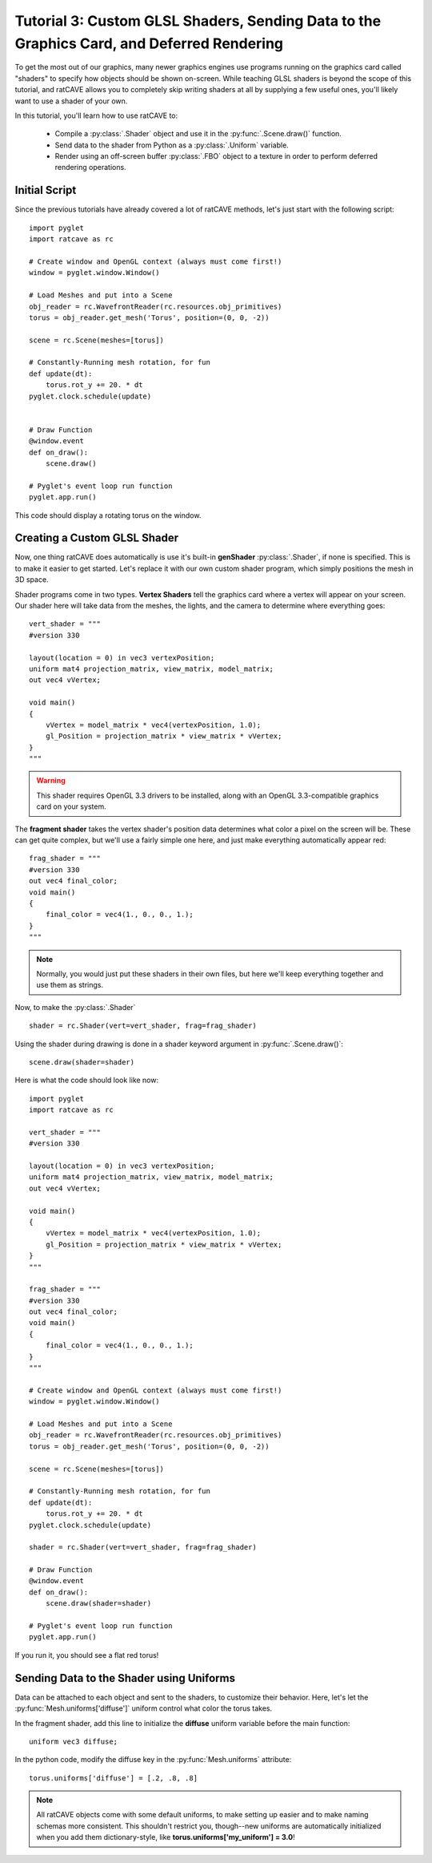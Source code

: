 Tutorial 3: Custom GLSL Shaders, Sending Data to the Graphics Card, and Deferred Rendering
==========================================================================================

.. todo:: Write this tutorial!

To get the most out of our graphics, many newer graphics engines use programs running on the graphics card called
"shaders" to specify how objects should be shown on-screen.  While teaching GLSL shaders is beyond the scope of this tutorial,
and ratCAVE allows you to completely skip writing shaders at all by supplying a few useful ones, you'll likely want to
use a shader of your own.

In this tutorial, you'll learn how to use ratCAVE to:

  - Compile a :py:class:`.Shader` object and use it in the :py:func:`.Scene.draw()` function.
  - Send data to the shader from Python as a :py:class:`.Uniform` variable.
  - Render using an off-screen buffer :py:class:`.FBO` object to a texture in order to perform deferred rendering operations.


Initial Script
--------------

Since the previous tutorials have already covered a lot of ratCAVE methods, let's just start with the following script::

    import pyglet
    import ratcave as rc

    # Create window and OpenGL context (always must come first!)
    window = pyglet.window.Window()

    # Load Meshes and put into a Scene
    obj_reader = rc.WavefrontReader(rc.resources.obj_primitives)
    torus = obj_reader.get_mesh('Torus', position=(0, 0, -2))

    scene = rc.Scene(meshes=[torus])

    # Constantly-Running mesh rotation, for fun
    def update(dt):
        torus.rot_y += 20. * dt
    pyglet.clock.schedule(update)


    # Draw Function
    @window.event
    def on_draw():
        scene.draw()

    # Pyglet's event loop run function
    pyglet.app.run()

This code should display a rotating torus on the window.


Creating a Custom GLSL Shader
-----------------------------

Now, one thing ratCAVE does automatically is use it's built-in **genShader** :py:class:`.Shader`, if none is specified.  This is
to make it easier to get started.  Let's replace it with our own custom shader program, which simply positions the mesh in 3D space.

Shader programs come in two types.  **Vertex Shaders** tell the graphics card where a vertex will appear on your screen.
Our shader here will take data from the meshes, the lights, and the camera to determine where everything goes::

    vert_shader = """
    #version 330

    layout(location = 0) in vec3 vertexPosition;
    uniform mat4 projection_matrix, view_matrix, model_matrix;
    out vec4 vVertex;

    void main()
    {
        vVertex = model_matrix * vec4(vertexPosition, 1.0);
        gl_Position = projection_matrix * view_matrix * vVertex;
    }
    """

.. warning:: This shader requires OpenGL 3.3 drivers to be installed, along with an OpenGL 3.3-compatible graphics card on your system.

The **fragment shader** takes the vertex shader's position data determines what color a pixel on the screen will be.
These can get quite complex, but we'll use a fairly simple one here, and just make everything automatically appear red::

    frag_shader = """
    #version 330
    out vec4 final_color;
    void main()
    {
        final_color = vec4(1., 0., 0., 1.);
    }
    """

.. note:: Normally, you would just put these shaders in their own files, but here we'll keep everything together and use them as strings.

Now, to make the :py:class:`.Shader` ::

    shader = rc.Shader(vert=vert_shader, frag=frag_shader)

Using the shader during drawing is done in a shader keyword argument in :py:func:`.Scene.draw()`::

    scene.draw(shader=shader)

Here is what the code should look like now::

    import pyglet
    import ratcave as rc

    vert_shader = """
    #version 330

    layout(location = 0) in vec3 vertexPosition;
    uniform mat4 projection_matrix, view_matrix, model_matrix;
    out vec4 vVertex;

    void main()
    {
        vVertex = model_matrix * vec4(vertexPosition, 1.0);
        gl_Position = projection_matrix * view_matrix * vVertex;
    }
    """

    frag_shader = """
    #version 330
    out vec4 final_color;
    void main()
    {
        final_color = vec4(1., 0., 0., 1.);
    }
    """

    # Create window and OpenGL context (always must come first!)
    window = pyglet.window.Window()

    # Load Meshes and put into a Scene
    obj_reader = rc.WavefrontReader(rc.resources.obj_primitives)
    torus = obj_reader.get_mesh('Torus', position=(0, 0, -2))

    scene = rc.Scene(meshes=[torus])

    # Constantly-Running mesh rotation, for fun
    def update(dt):
        torus.rot_y += 20. * dt
    pyglet.clock.schedule(update)

    shader = rc.Shader(vert=vert_shader, frag=frag_shader)

    # Draw Function
    @window.event
    def on_draw():
        scene.draw(shader=shader)

    # Pyglet's event loop run function
    pyglet.app.run()

If you run it, you should see a flat red torus!


Sending Data to the Shader using Uniforms
-----------------------------------------

Data can be attached to each object and sent to the shaders, to customize their behavior.  Here, let's let the
:py:func:`Mesh.uniforms['diffuse']` uniform control what color the torus takes.

In the fragment shader, add this line to initialize the **diffuse** uniform variable before the main function::

    uniform vec3 diffuse;

In the python code, modify the diffuse key in the :py:func:`Mesh.uniforms` attribute::

    torus.uniforms['diffuse'] = [.2, .8, .8]

.. note:: All ratCAVE objects come with some default uniforms, to make setting up easier and to make naming schemas more consistent.  This shouldn't restrict you, though--new uniforms are automatically initialized when you add them dictionary-style, like **torus.uniforms['my_uniform'] = 3.0**!



